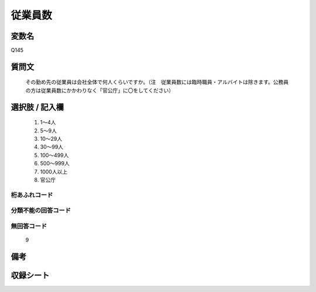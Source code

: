 .. title:: Q145
.. rst-class:: item
====================================================================================================
従業員数
====================================================================================================

.. rst-class:: varname
変数名
==================

Q145

.. rst-class:: question
質問文
==================


   その勤め先の従業員は会社全体で何人くらいですか。（注　従業員数には臨時職員・アルバイトは除きます。公務員の方は従業員数にかかわりなく「官公庁」に〇をしてください）



.. rst-class:: answer
選択肢 / 記入欄
======================

  
     1. 1～4人
  
     2. 5～9人
  
     3. 10～29人
  
     4. 30～99人
  
     5. 100～499人
  
     6. 500～999人
  
     7. 1000人以上
  
     8. 官公庁
  



.. rst-class:: overflow
桁あふれコード
-------------------------------
  


.. rst-class:: not_available
分類不能の回答コード
-------------------------------------
  


.. rst-class:: not_available
無回答コード
-------------------------------------
  9


.. rst-class:: bikou
備考
==================



.. rst-class:: include_sheet
収録シート
=======================================
.. hlist::
   :columns: 3
   
   
   * p1_1
   
   * p2_1
   
   * p3_1
   
   * p4_1
   
   * p5a_1
   
   * p5b_1
   
   * p6_1
   
   * p7_1
   
   * p8_1
   
   * p9_1
   
   * p10_1
   
   * p11ab_1
   
   * p11c_1
   
   * p12_1
   
   * p13_1
   
   * p14_1
   
   * p15_1
   
   * p16abc_1
   
   * p16d_1
   
   * p17_1
   
   * p18_1
   
   * p19_1
   
   * p20_1
   
   * p21abcd_1
   
   * p21e_1
   
   * p22_1
   
   * p23_1
   
   * p24_1
   
   * p25_1
   
   * p26_1
   
   


.. index:: Q145